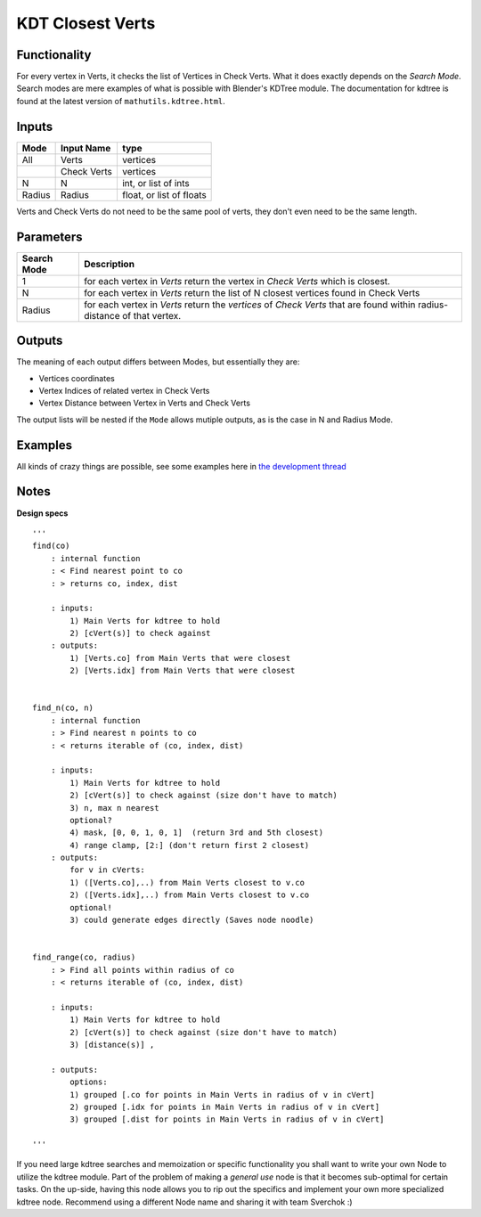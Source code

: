KDT Closest Verts
=================

Functionality
-------------

For every vertex in Verts, it checks the list of Vertices in Check Verts. 
What it does exactly depends on the *Search Mode*. Search modes are mere examples of what is possible with Blender's KDTree module. The documentation for kdtree is found at the latest version of ``mathutils.kdtree.html``. 

Inputs
------

+--------+--------------+--------------------------+
| Mode   | Input Name   | type                     |
+========+==============+==========================+
| All    | Verts        | vertices                 |
+--------+--------------+--------------------------+
|        | Check Verts  | vertices                 |
+--------+--------------+--------------------------+
| N      | N            | int, or list of ints     |
+--------+--------------+--------------------------+
| Radius | Radius       | float, or list of floats |
+--------+--------------+--------------------------+

Verts and Check Verts do not need to be the same pool of verts, they don't even need to be the same
length.

Parameters
----------

+-------------+-----------------------------------------------------------------------------------------+
| Search Mode | Description                                                                             |
+=============+=========================================================================================+
| 1           | for each vertex in *Verts* return the vertex in *Check Verts* which is closest.         |
+-------------+-----------------------------------------------------------------------------------------+
| N           | for each vertex in *Verts* return the list of N closest vertices found in Check Verts   |
+-------------+-----------------------------------------------------------------------------------------+
| Radius      | for each vertex in *Verts* return the *vertices* of *Check Verts* that are found        | 
|             | within radius-distance of that vertex.                                                  | 
+-------------+-----------------------------------------------------------------------------------------+


Outputs
-------

The meaning of each output differs between Modes, but essentially they are:

- Vertices coordinates
- Vertex Indices of related vertex in Check Verts
- Vertex Distance between Vertex in Verts and Check Verts

The output lists will be nested if the ``Mode`` allows mutiple outputs, as is the case in N and Radius Mode.


Examples
--------

All kinds of crazy things are possible, see some examples here in 
`the development thread <https://github.com/nortikin/sverchok/issues/99>`_

.. image:: https://cloud.githubusercontent.com/assets/619340/2808767/9be1483e-cd44-11e3-8c90-ff43a6daa2af.gif

Notes
-----

**Design specs**

::

    '''
    find(co)
        : internal function
        : < Find nearest point to co
        : > returns co, index, dist

        : inputs:
            1) Main Verts for kdtree to hold
            2) [cVert(s)] to check against
        : outputs:
            1) [Verts.co] from Main Verts that were closest
            2) [Verts.idx] from Main Verts that were closest


    find_n(co, n)
        : internal function
        : > Find nearest n points to co
        : < returns iterable of (co, index, dist)

        : inputs:
            1) Main Verts for kdtree to hold
            2) [cVert(s)] to check against (size don't have to match)
            3) n, max n nearest
            optional?
            4) mask, [0, 0, 1, 0, 1]  (return 3rd and 5th closest)
            4) range clamp, [2:] (don't return first 2 closest)
        : outputs:
            for v in cVerts:
            1) ([Verts.co],..) from Main Verts closest to v.co
            2) ([Verts.idx],..) from Main Verts closest to v.co
            optional!
            3) could generate edges directly (Saves node noodle)


    find_range(co, radius)
        : > Find all points within radius of co
        : < returns iterable of (co, index, dist)

        : inputs:
            1) Main Verts for kdtree to hold
            2) [cVert(s)] to check against (size don't have to match)
            3) [distance(s)] ,

        : outputs:
            options:
            1) grouped [.co for points in Main Verts in radius of v in cVert]
            2) grouped [.idx for points in Main Verts in radius of v in cVert]
            3) grouped [.dist for points in Main Verts in radius of v in cVert]

    '''


If you need large kdtree searches and memoization or specific functionality you shall want to write your own Node to utilize the kdtree module. Part of the problem of making a *general use* node is that it becomes sub-optimal for certain tasks. On the up-side, having this node allows you to rip out the specifics and implement your own more specialized kdtree node. Recommend using a different Node name and sharing it with team Sverchok :)



